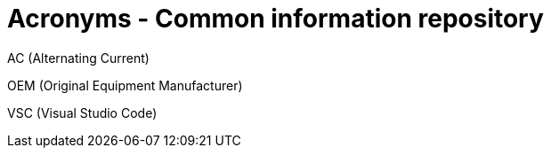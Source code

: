 = Acronyms - Common information repository


// tag::AC[]
AC (Alternating Current)
// end::AC[]

// tag::OEM[]
OEM (Original Equipment Manufacturer)
// end::OEM[]

// tag::VSC[]
VSC (Visual Studio Code)
// end::VSC[]